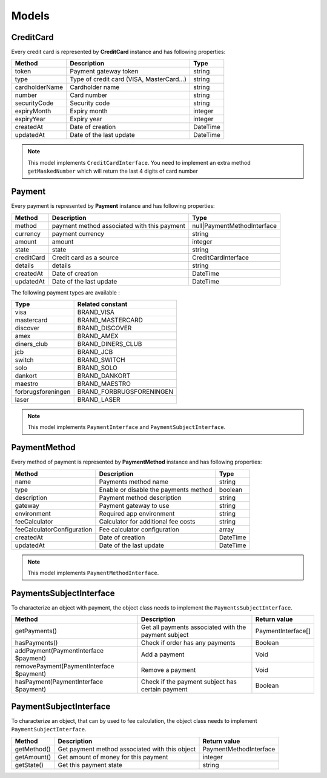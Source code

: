 Models
======

CreditCard
----------

Every credit card is represented by **CreditCard** instance and has following properties:

+-----------------+--------------------------------------------+------------+
| Method          | Description                                | Type       |
+=================+============================================+============+
| token           | Payment gateway token                      | string     |
+-----------------+--------------------------------------------+------------+
| type            | Type of credit card (VISA, MasterCard...)  | string     |
+-----------------+--------------------------------------------+------------+
| cardholderName  | Cardholder name                            | string     |
+-----------------+--------------------------------------------+------------+
| number          | Card number                                | string     |
+-----------------+--------------------------------------------+------------+
| securityCode    | Security code                              | string     |
+-----------------+--------------------------------------------+------------+
| expiryMonth     | Expiry month                               | integer    |
+-----------------+--------------------------------------------+------------+
| expiryYear      | Expiry year                                | integer    |
+-----------------+--------------------------------------------+------------+
| createdAt       | Date of creation                           | \DateTime  |
+-----------------+--------------------------------------------+------------+
| updatedAt       | Date of the last update                    | \DateTime  |
+-----------------+--------------------------------------------+------------+

.. note::

    This model implements ``CreditCardInterface``. You need to implement an extra method ``getMaskedNumber``
    which will return the last 4 digits of card number

Payment
-------

Every payment is represented by **Payment** instance and has following properties:

+-------------+---------------------------------------------+------------------------------+
| Method      | Description                                 | Type                         |
+=============+=============================================+==============================+
| method      | payment method associated with this payment | null|PaymentMethodInterface  |
+-------------+---------------------------------------------+------------------------------+
| currency    | payment currency                            | string                       |
+-------------+---------------------------------------------+------------------------------+
| amount      | amount                                      | integer                      |
+-------------+---------------------------------------------+------------------------------+
| state       | state                                       | string                       |
+-------------+---------------------------------------------+------------------------------+
| creditCard  | Credit card as a source                     | CreditCardInterface          |
+-------------+---------------------------------------------+------------------------------+
| details     | details                                     | string                       |
+-------------+---------------------------------------------+------------------------------+
| createdAt   | Date of creation                            | \DateTime                    |
+-------------+---------------------------------------------+------------------------------+
| updatedAt   | Date of the last update                     | \DateTime                    |
+-------------+---------------------------------------------+------------------------------+


The following payment types are available :

+--------------------+--------------------------+
| Type               | Related constant         |
+====================+==========================+
| visa               | BRAND_VISA               |
+--------------------+--------------------------+
| mastercard         | BRAND_MASTERCARD         |
+--------------------+--------------------------+
| discover           | BRAND_DISCOVER           |
+--------------------+--------------------------+
| amex               | BRAND_AMEX               |
+--------------------+--------------------------+
| diners_club        | BRAND_DINERS_CLUB        |
+--------------------+--------------------------+
| jcb                | BRAND_JCB                |
+--------------------+--------------------------+
| switch             | BRAND_SWITCH             |
+--------------------+--------------------------+
| solo               | BRAND_SOLO               |
+--------------------+--------------------------+
| dankort            | BRAND_DANKORT            |
+--------------------+--------------------------+
| maestro            | BRAND_MAESTRO            |
+--------------------+--------------------------+
| forbrugsforeningen | BRAND_FORBRUGSFORENINGEN |
+--------------------+--------------------------+
| laser              | BRAND_LASER              |
+--------------------+--------------------------+

.. note::

    This model implements ``PaymentInterface`` and ``PaymentSubjectInterface``.

PaymentMethod
-------------

Every method of payment is represented by **PaymentMethod** instance and has following properties:

+------------------------------+--------------------------------------------+------------+
| Method                       | Description                                | Type       |
+==============================+============================================+============+
| name                         | Payments method name                       | string     |
+------------------------------+--------------------------------------------+------------+
| type                         | Enable or disable the payments method      | boolean    |
+------------------------------+--------------------------------------------+------------+
| description                  | Payment method description                 | string     |
+------------------------------+--------------------------------------------+------------+
| gateway                      | Payment gateway to use                     | string     |
+------------------------------+--------------------------------------------+------------+
| environment                  | Required app environment                   | string     |
+------------------------------+--------------------------------------------+------------+
| feeCalculator                | Calculator for additional fee costs        | string     |
+------------------------------+--------------------------------------------+------------+
| feeCalculatorConfiguration   | Fee calculator configuration               | array      |
+------------------------------+--------------------------------------------+------------+
| createdAt                    | Date of creation                           | \DateTime  |
+------------------------------+--------------------------------------------+------------+
| updatedAt                    | Date of the last update                    | \DateTime  |
+------------------------------+--------------------------------------------+------------+

.. note::

    This model implements ``PaymentMethodInterface``.

PaymentsSubjectInterface
------------------------

To characterize an object with payment, the object class needs to implement the ``PaymentsSubjectInterface``.

+-------------------------------------------+---------------------------------------------------------------------+----------------------------+
| Method                                    | Description                                                         | Return value               |
+===========================================+=====================================================================+============================+
| getPayments()                             | Get all payments associated with the payment subject                | PaymentInterface[]         |
+-------------------------------------------+---------------------------------------------------------------------+----------------------------+
| hasPayments()                             | Check if order has any payments                                     | Boolean                    |
+-------------------------------------------+---------------------------------------------------------------------+----------------------------+
| addPayment(PaymentInterface $payment)     | Add a payment                                                       | Void                       |
+-------------------------------------------+---------------------------------------------------------------------+----------------------------+
| removePayment(PaymentInterface $payment)  | Remove a payment                                                    | Void                       |
+-------------------------------------------+---------------------------------------------------------------------+----------------------------+
| hasPayment(PaymentInterface $payment)     | Check if the payment subject has certain payment                    | Boolean                    |
+-------------------------------------------+---------------------------------------------------------------------+----------------------------+

PaymentSubjectInterface
-----------------------

To characterize an object, that can by used to fee calculation, the object class needs to implement ``PaymentSubjectInterface``.

+-------------------------------------------+---------------------------------------------------------------------+----------------------------+
| Method                                    | Description                                                         | Return value               |
+===========================================+=====================================================================+============================+
| getMethod()                               | Get payment method associated with this object                      | PaymentMethodInterface     |
+-------------------------------------------+---------------------------------------------------------------------+----------------------------+
| getAmount()                               | Get amount of money for this payment                                | integer                    |
+-------------------------------------------+---------------------------------------------------------------------+----------------------------+
| getState()                                | Get this payment state                                              | string                     |
+-------------------------------------------+---------------------------------------------------------------------+----------------------------+